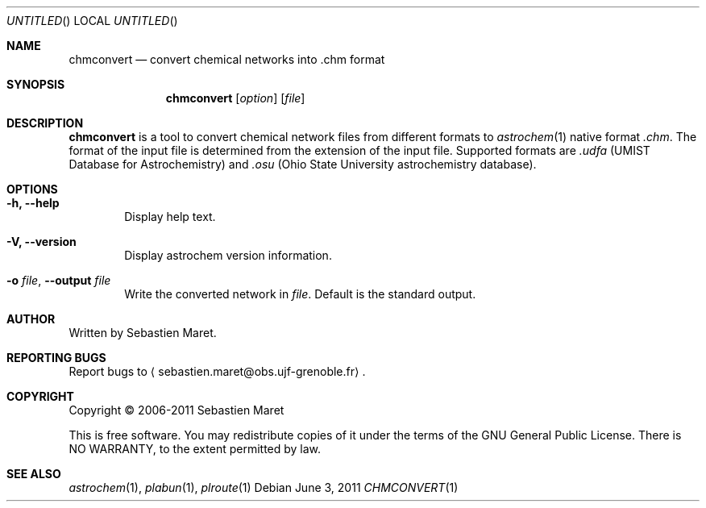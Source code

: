 .\" -*- nroff -*-
.\"
.\"  chmconvert.1 - Manual page for chmconvert
.\"
.\"  Copyright (c) 2006-2011 Sebastien Maret
.\" 
.\"  This file is part of Astrochem.
.\"
.\"  Astrochem is free software: you can redistribute it and/or modify
.\"  it under the terms of the GNU General Public License as published
.\"  by the Free Software Foundation, either version 3 of the License,
.\"  or (at your option) any later version.
.\"
.\"  Astrochem is distributed in the hope that it will be useful, but
.\"  WITHOUT ANY WARRANTY; without even the implied warranty of
.\"  MERCHANTABILITY or FITNESS FOR A PARTICULAR PURPOSE.  See the GNU
.\"  General Public License for more details.
.\" 
.\"  You should have received a copy of the GNU General Public License
.\"  along with Astrochem.  If not, see <http://www.gnu.org/licenses/>.
.\"
.Dd June 3, 2011
.Os
.Dt CHMCONVERT 1
.Sh NAME
.Nm chmconvert
.Nd convert chemical networks into .chm format
.Sh SYNOPSIS
.Nm
.Op Ar option
.Op Ar file
.\"
.\" Description
.\"
.Sh DESCRIPTION
.Nm
is a tool to convert chemical network files from different formats to
.Xr astrochem 1 
native format
.Em .chm .
The format of the input file is determined
from the extension of the input file. Supported formats are
.Em .udfa
(UMIST Database for Astrochemistry) and
.Em .osu
(Ohio State University astrochemistry database).
.\"
.\" Options
.\"
.Sh OPTIONS
.Bl -tag -width flag
.It Cm -h, --help
Display help text.
.It Cm -V, --version
Display astrochem version information.
.It Cm -o Ar file , Cm --output Ar file
Write the converted network in
.Ar file "."
Default is the standard output.
.El
.\"
.\" Authors, copyright, and see also
.\"
.Sh AUTHOR
Written by Sebastien Maret.
.Sh "REPORTING BUGS"
Report bugs to
.Aq sebastien.maret@obs.ujf-grenoble.fr .
.Sh COPYRIGHT
Copyright \(co 2006-2011 Sebastien Maret
.Pp
This is free software. You may redistribute copies of it under the
terms of the GNU General Public License. There is NO WARRANTY, to the
extent permitted by law.
.Sh "SEE ALSO"
.Xr astrochem 1 ","
.Xr plabun 1 ","
.Xr plroute 1
